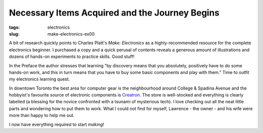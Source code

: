 ===============================================
Necessary Items Acquired and the Journey Begins
===============================================

:tags: electronics
:slug: make-electronics-ex00

.. image:: images/creatron-entrance.jpg
    :alt: Creatron
    :align: right

A bit of research quickly points to Charles Platt's *Make: Electronics* as a highly-recommended resource for the complete electronics beginner. I purchased a copy and a quick perusal of contents reveals a generous amount of illustrations and dozens of hands-on experiments to practice skills. Good stuff!

In the Preface the author stresses that learning "by discovery means that you absolutely, positively have to do some hands-on work, and this in turn means that you have to buy some basic components and play with them." Time to outfit my electronics learning quest.

In downtown Toronto the best area for computer gear is the neighbourhood around College & Spadina Avenue and the hobbyist's favourite source of electronic components is `Creatron <http://www.creatroninc.com/index.php/contact-us>`_. The store is well-stocked and everything is clearly labelled (a blessing for the novice confronted with a tsunami of mysterious tech). I love checking out all the neat little parts and wondering how to put them to work. What I could not find for myself, Lawrence - the owner - and his wife were more than happy to help me out.

I now have everything required to start *making*!
